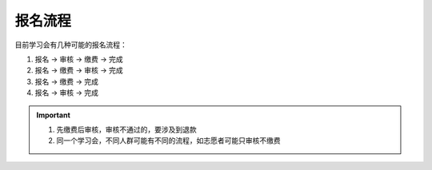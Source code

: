 报名流程
-------------------

目前学习会有几种可能的报名流程：

#. 报名 -> 审核 -> 缴费 -> 完成
#. 报名 -> 缴费 -> 审核 -> 完成
#. 报名 -> 缴费 -> 完成
#. 报名 -> 审核 -> 完成

.. important::

    #. 先缴费后审核，审核不通过的，要涉及到退款
    #. 同一个学习会，不同人群可能有不同的流程，如志愿者可能只审核不缴费

